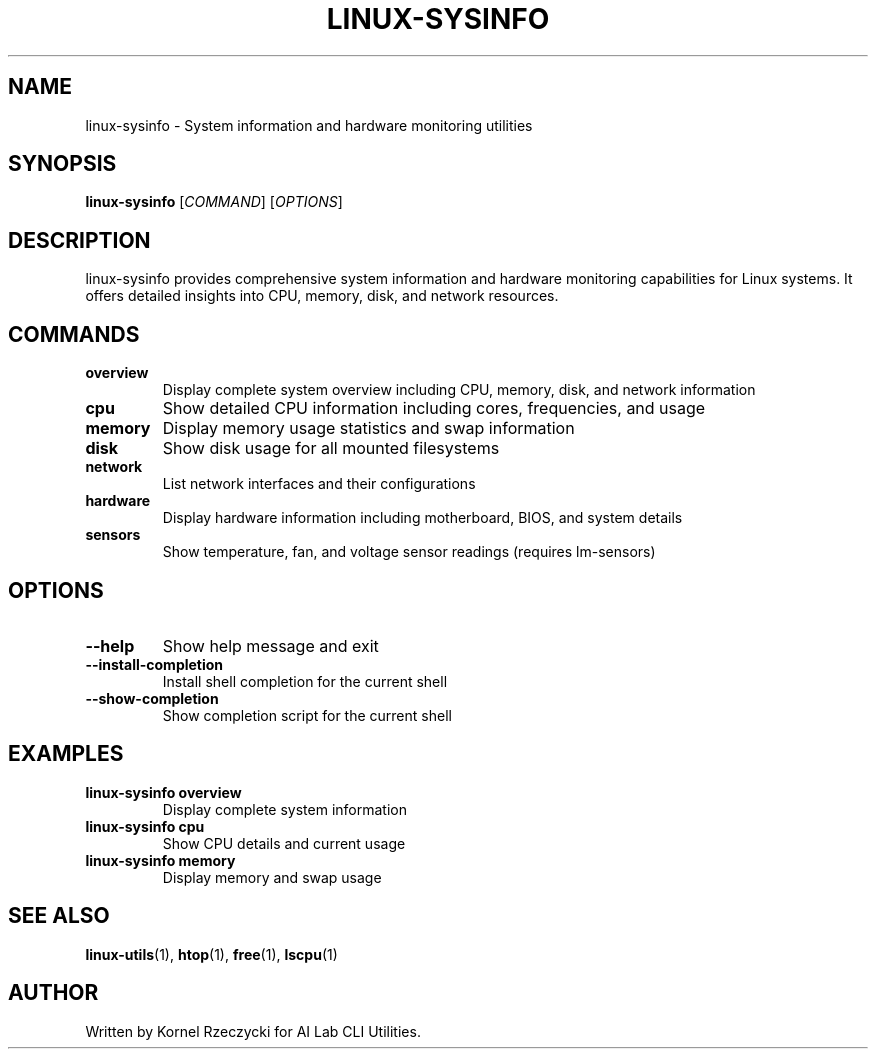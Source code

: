 .TH LINUX-SYSINFO 1 "August 2025" "Linux CLI Utils v0.1.0" "User Commands"
.SH NAME
linux-sysinfo \- System information and hardware monitoring utilities
.SH SYNOPSIS
.B linux-sysinfo
[\fICOMMAND\fR] [\fIOPTIONS\fR]
.SH DESCRIPTION
linux-sysinfo provides comprehensive system information and hardware monitoring capabilities for Linux systems. It offers detailed insights into CPU, memory, disk, and network resources.
.SH COMMANDS
.TP
.B overview
Display complete system overview including CPU, memory, disk, and network information
.TP
.B cpu
Show detailed CPU information including cores, frequencies, and usage
.TP
.B memory
Display memory usage statistics and swap information
.TP
.B disk
Show disk usage for all mounted filesystems
.TP
.B network
List network interfaces and their configurations
.TP
.B hardware
Display hardware information including motherboard, BIOS, and system details
.TP
.B sensors
Show temperature, fan, and voltage sensor readings (requires lm-sensors)
.SH OPTIONS
.TP
.B \-\-help
Show help message and exit
.TP
.B \-\-install\-completion
Install shell completion for the current shell
.TP
.B \-\-show\-completion
Show completion script for the current shell
.SH EXAMPLES
.TP
.B linux-sysinfo overview
Display complete system information
.TP
.B linux-sysinfo cpu
Show CPU details and current usage
.TP
.B linux-sysinfo memory
Display memory and swap usage
.SH SEE ALSO
.BR linux-utils (1),
.BR htop (1),
.BR free (1),
.BR lscpu (1)
.SH AUTHOR
Written by Kornel Rzeczycki for AI Lab CLI Utilities.
